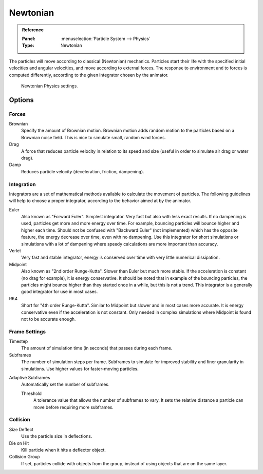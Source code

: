 
*********
Newtonian
*********

.. admonition:: Reference
   :class: refbox

   :Panel:     :menuselection:`Particle System --> Physics`
   :Type:      Newtonian

The particles will move according to classical (Newtonian) mechanics.
Particles start their life with the specified initial velocities and angular velocities,
and move according to external forces.
The response to environment and to forces is computed differently,
according to the given integrator chosen by the animator.

.. figure:: /images/physics_particles_emitter_physics_newtonian_panel.png

   Newtonian Physics settings.


Options
=======

Forces
------

Brownian
   Specify the amount of Brownian motion.
   Brownian motion adds random motion to the particles based on a Brownian noise field.
   This is nice to simulate small, random wind forces.
Drag
   A force that reduces particle velocity in relation to its speed and size
   (useful in order to simulate air drag or water drag).
Damp
   Reduces particle velocity (deceleration, friction, dampening).


Integration
-----------

Integrators are a set of mathematical methods available to calculate the movement of particles.
The following guidelines will help to choose a proper integrator,
according to the behavior aimed at by the animator.

Euler
   Also known as "Forward Euler". Simplest integrator.
   Very fast but also with less exact results.
   If no dampening is used, particles get more and more energy over time.
   For example, bouncing particles will bounce higher and higher each time.
   Should not be confused with "Backward Euler" (not implemented) which has the opposite feature,
   the energy decrease over time, even with no dampening.
   Use this integrator for short simulations or simulations with a lot of
   dampening where speedy calculations are more important than accuracy.
Verlet
   Very fast and stable integrator, energy is conserved over time with very little numerical dissipation.
Midpoint
   Also known as "2nd order Runge-Kutta". Slower than Euler but much more stable.
   If the acceleration is constant (no drag for example), it is energy conservative.
   It should be noted that in example of the bouncing particles,
   the particles might bounce higher than they started once in a while, but this is not a trend.
   This integrator is a generally good integrator for use in most cases.
RK4
   Short for "4th order Runge-Kutta". Similar to Midpoint but slower and in most cases more accurate.
   It is energy conservative even if the acceleration is not constant.
   Only needed in complex simulations where Midpoint is found not to be accurate enough.


Frame Settings
--------------

Timestep
   The amount of simulation time (in seconds) that passes during each frame.
Subframes
   The number of simulation steps per frame.
   Subframes to simulate for improved stability and finer granularity in simulations.
   Use higher values for faster-moving particles.

.. Fluid only?

Adaptive Subframes
   Automatically set the number of subframes.

   Threshold
      A tolerance value that allows the number of subframes to vary.
      It sets the relative distance a particle can move before requiring more subframes.

   .. The number of steps per frame will be at least Subframes + 1.
      More subframes may be simulated if the fluid becomes turbulent, according to the Threshold.


Collision
---------

Size Deflect
   Use the particle size in deflections.
Die on Hit
   Kill particle when it hits a deflector object.
Collision Group
   If set, particles collide with objects from the group, instead of using objects that are on the same layer.
